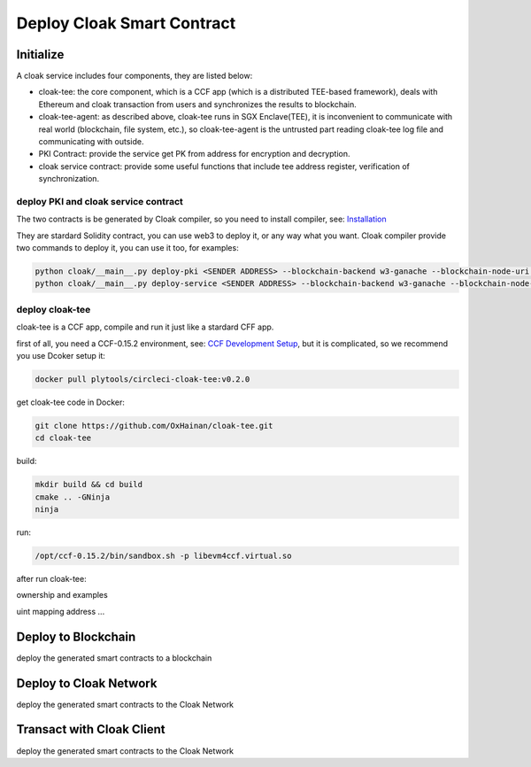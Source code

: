 
=================================
Deploy Cloak Smart Contract
=================================

--------------
Initialize
--------------
A cloak service includes four components, they are listed below:

* cloak-tee: the core component, which is a CCF app (which is a distributed TEE-based framework),
  deals with Ethereum and cloak transaction from users and synchronizes the results to blockchain.
* cloak-tee-agent: as described above, cloak-tee runs in SGX Enclave(TEE), it is inconvenient to 
  communicate with real world (blockchain, file system, etc.), so cloak-tee-agent is the untrusted 
  part reading cloak-tee log file and communicating with outside.
* PKI Contract: provide the service get PK from address for encryption and decryption.
* cloak service contract: provide some useful functions that include tee address register, 
  verification of synchronization.

deploy PKI and  cloak service contract
***************************************
The two contracts is be generated by Cloak compiler, so you need to install compiler, see: 
`Installation <https://oxhainan-cloak-docs.readthedocs-hosted.com/en/latest/started/quick-start.html#installation>`__

They are stardard Solidity contract, you can use web3 to deploy it, or any way what you want. 
Cloak compiler provide two commands to deploy it, you can use it too, for examples:

.. code::

     python cloak/__main__.py deploy-pki <SENDER ADDRESS> --blockchain-backend w3-ganache --blockchain-node-uri http://127.0.0.1:8545
     python cloak/__main__.py deploy-service <SENDER ADDRESS> --blockchain-backend w3-ganache --blockchain-node-uri http://127.0.0.1:8545

deploy cloak-tee
**********************
cloak-tee is a CCF app, compile and run it just like a stardard CFF app.

first of all, you need a CCF-0.15.2 environment, see: `CCF Development 
Setup <https://microsoft.github.io/CCF/main/build_apps/build_setup.html>`__, but it is complicated, so we recommend you use Dcoker setup it:

.. code-block::

   docker pull plytools/circleci-cloak-tee:v0.2.0

get cloak-tee code in Docker:

.. code-block::

    git clone https://github.com/OxHainan/cloak-tee.git
    cd cloak-tee

build:

.. code-block::

    mkdir build && cd build
    cmake .. -GNinja
    ninja

run:

.. code-block::

    /opt/ccf-0.15.2/bin/sandbox.sh -p libevm4ccf.virtual.so

after run cloak-tee:

ownership and examples

uint
mapping
address
...


----------------------------
Deploy to Blockchain
----------------------------

deploy the generated smart contracts to a blockchain


----------------------------
Deploy to Cloak Network
----------------------------

deploy the generated smart contracts to the Cloak Network


----------------------------
Transact with Cloak Client
----------------------------

deploy the generated smart contracts to the Cloak Network


